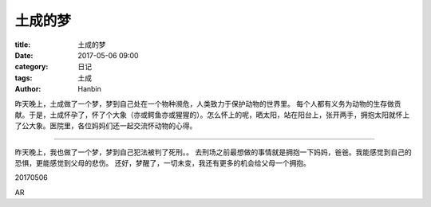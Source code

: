 土成的梦
########

:title: 土成的梦
:date: 2017-05-06 09:00
:category: 日记
:tags: 土成
:author: Hanbin


昨天晚上，土成做了一个梦，梦到自己处在一个物种濒危，人类致力于保护动物的世界里。
每个人都有义务为动物的生存做贡献。于是，土成怀孕了，怀了个大象（亦或鳄鱼亦或猩猩的）。怎么怀上的呢，晒太阳，站在阳台上，张开两手，拥抱太阳就怀上了公大象。医院里，各位妈妈们还一起交流怀动物的心得。

----

昨天晚上，我也做了一个梦，梦到自己犯法被判了死刑。。
去刑场之前最想做的事情就是拥抱一下妈妈，爸爸。我能感觉到自己的恐惧，更能感觉到父母的悲伤。
还好，梦醒了，一切未变，我还有更多的机会给父母一个拥抱。


20170506

AR

